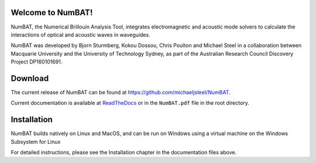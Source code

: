 Welcome to NumBAT!
--------------------

NumBAT, the Numerical Brillouin Analysis Tool, integrates electromagnetic and acoustic mode solvers to calculate the interactions of optical and acoustic waves in waveguides.

NumBAT was developed by Bjorn Sturmberg, Kokou Dossou, Chris Poulton and Michael Steel in a collaboration between Macquarie University and the University of Technology Sydney, as part of the Australian Research Council Discovery Project DP160101691.


Download 
---------

The current release of NumBAT can be found at https://github.com/michaeljsteel/NumBAT.



Current documentation is available
at  `ReadTheDocs <http://numbat-au.readthedocs.io/en/latest/>`_ or in the ``NumBAT.pdf`` file in the root directory.


Installation
-------------

NumBAT builds natively on Linux and MacOS, and can be run on Windows using a virtual machine on the Windows Subsystem for Linux

For detailed instructions, please see the Installation chapter in the documentation files above.

